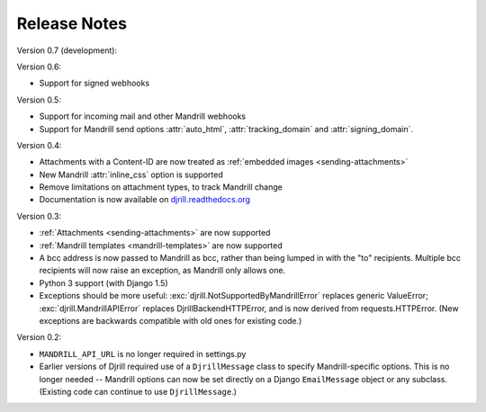 Release Notes
=============

Version 0.7 (development):


Version 0.6:

* Support for signed webhooks


Version 0.5:

* Support for incoming mail and other Mandrill webhooks
* Support for Mandrill send options :attr:`auto_html`, :attr:`tracking_domain`
  and :attr:`signing_domain`.


Version 0.4:

* Attachments with a Content-ID are now treated as
  :ref:`embedded images <sending-attachments>`
* New Mandrill :attr:`inline_css` option is supported
* Remove limitations on attachment types, to track Mandrill change
* Documentation is now available on
  `djrill.readthedocs.org <https://djrill.readthedocs.org>`_


Version 0.3:

* :ref:`Attachments <sending-attachments>` are now supported
* :ref:`Mandrill templates <mandrill-templates>` are now supported
* A bcc address is now passed to Mandrill as bcc, rather than being lumped in
  with the "to" recipients. Multiple bcc recipients will now raise an exception,
  as Mandrill only allows one.
* Python 3 support (with Django 1.5)
* Exceptions should be more useful:
  :exc:`djrill.NotSupportedByMandrillError` replaces generic ValueError;
  :exc:`djrill.MandrillAPIError` replaces DjrillBackendHTTPError, and is now
  derived from requests.HTTPError.
  (New exceptions are backwards compatible with old ones for existing code.)


Version 0.2:

* ``MANDRILL_API_URL`` is no longer required in settings.py
* Earlier versions of Djrill required use of a ``DjrillMessage`` class to
  specify Mandrill-specific options. This is no longer needed -- Mandrill
  options can now be set directly on a Django ``EmailMessage`` object or any
  subclass. (Existing code can continue to use ``DjrillMessage``.)
